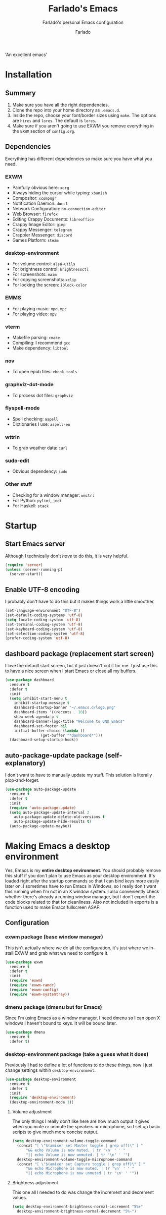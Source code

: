 #+TITLE: Farlado's Emacs
#+SUBTITLE: Farlado's personal Emacs configuration
#+AUTHOR: Farlado
#+LANGUAGE: en
#+OPTIONS: num:nil
#+STARTUP: overview, inlineimages

#+NAME: fig:LOGO
#+CAPTION: 'An excellent emacs'
#+ATTR_HTML: :style margin-left: auto; margin-right: auto;
[[./logo.png]]

* Installation
** Summary
0) Make sure you have all the right dependencies.
1) Clone the repo into your home directory as ~.emacs.d~.
2) Inside the repo, choose your font/border sizes using ~make~. The options are ~hires~ and ~lores~. The default is ~lores~.
3) Make sure if you aren't going to use EXWM you remove everything in the ~EXWM~ section of ~config.org~.
** Dependencies
Everything has different dependencies so make sure you have what you need.
*** EXWM
- Painfully obvious here: ~xorg~
- Always hiding the cursor while typing: ~xbanish~
- Compositor: ~xcompmgr~
- Notification Daemon: ~dunst~
- Network Configuration: ~nm-connection-editor~
- Web Browser: ~firefox~
- Editing Crappy Documents: ~libreoffice~
- Crappy Image Editor: ~gimp~
- Crappy Messenger: ~telegram~
- Crappier Messenger: ~discord~
- Games Platform: ~steam~
*** desktop-environment
- For volume control: ~alsa-utils~
- For brightness control: ~brightnessctl~
- For screenshots: ~maim~
- For copying screenshots: ~xclip~
- For locking the screen: ~i3lock-color~
*** EMMS
- For playing music: ~mpd~, ~mpc~
- For playing video: ~mpv~
*** vterm
- Makefile parsing: ~cmake~
- Compiling: I recommend ~gcc~
- Make dependency: ~libtool~
*** nov
- To open epub files: ~ebook-tools~
*** graphviz-dot-mode
- To process dot files: ~graphviz~
*** flyspell-mode
- Spell checking: ~aspell~
- Dictionaries I use: ~aspell-en~
*** wttrin
- To grab weather data: ~curl~
*** sudo-edit
- Obvious dependency: ~sudo~
*** Other stuff
- Checking for a window manager: ~wmctrl~
- For Python: ~pylint~, ~jedi~
- For Haskell: ~stack~
* Startup
** Start Emacs server
Although I technically don't /have/ to do this, it is very helpful.
#+BEGIN_SRC emacs-lisp
  (require 'server)
  (unless (server-running-p)
    (server-start))
#+END_SRC
** Enable UTF-8 encoding
I probably don't have to do this but it makes things work a little smoother.
#+BEGIN_SRC emacs-lisp
  (set-language-environment "UTF-8")
  (set-default-coding-systems 'utf-8)
  (setq locale-coding-system 'utf-8)
  (set-terminal-coding-system 'utf-8)
  (set-keyboard-coding-system 'utf-8)
  (set-selection-coding-system 'utf-8)
  (prefer-coding-system 'utf-8)
#+END_SRC
** dashboard package (replacement start screen)
I love the default start screen, but it just doesn't cut it for me. I just use this to have a nice screen when I start Emacs or close all my buffers.
#+BEGIN_SRC emacs-lisp
  (use-package dashboard
    :ensure t
    :defer t
    :init
    (setq inhibit-start-menu t
	  inhibit-startup-message t
	  dashboard-startup-banner "~/.emacs.d/logo.png"
	  dashboard-items '((recents . 10))
	  show-week-agenda-p t
	  dashboard-banner-logo-title "Welcome to GNU Emacs"
	  dashboard-set-footer nil
	  initial-buffer-choice (lambda ()
				  (get-buffer "*dashboard*")))
    (dashboard-setup-startup-hook))
#+END_SRC
** auto-package-update package (self-explanatory)
I don't want to have to manually update my stuff. This solution is literally plop-and-forget.
#+BEGIN_SRC emacs-lisp
  (use-package auto-package-update
    :ensure t
    :defer t
    :init
    (require 'auto-package-update)
    (setq auto-package-update-interval 2
	  auto-package-update-delete-old-versions t
	  auto-package-update-hide-results t)
    (auto-package-update-maybe))
#+END_SRC
* Making Emacs a desktop environment
Yes, Emacs is my *entire desktop environment*. You should probably remove this stuff if you don't plan to use Emacs as your desktop environment. It's loaded right after the startup commands so that I can bind keys more easily later on. I sometimes have to run Emacs in Windows, so I really don't want this running when I'm not in an X window system. I also conveniently check whether there's already a running window manager, but I don't export the code blocks related to that for cleanliness. Also not included in exports is a function used to make Emacs fullscreen ASAP.
#+BEGIN_SRC emacs-lisp :exports none
  (when (and (string= (window-system) 'x)
	   (not (= (shell-command "wmctrl -m") 0)))
    (menu-bar-mode -1)
    (tooltip-mode -1)
    (tool-bar-mode -1)
    (scroll-bar-mode -1)
    (setq use-dialog-box nil)
    (set-frame-parameter nil 'fullscreen 'fullboth)
#+END_SRC
** Configuration
*** exwm package (base window manager)
This isn't actually where we do all the configuration, it's just where we install EXWM and grab what we need to configure it.
#+BEGIN_SRC emacs-lisp
  (use-package exwm
    :ensure t
    :defer t
    :init
    (require 'exwm)
    (require 'exwm-randr)
    (require 'exwm-config)
    (require 'exwm-systemtray))
#+END_SRC
*** dmenu package (dmenu but for Emacs)
Since I'm using Emacs as a window manager, I need dmenu so I can open X windows I haven't bound to keys. It will be bound later.
#+BEGIN_SRC emacs-lisp
  (use-package dmenu
    :ensure t
    :defer t)
#+END_SRC
*** desktop-environment package (take a guess what it does)
Previously I had to define a lot of functions to do these things, now I just change settings within ~desktop-environment~.
#+BEGIN_SRC emacs-lisp
  (use-package desktop-environment
    :ensure t
    :defer t
    :init
    (require 'desktop-environment)
    (desktop-environment-mode 1))
#+END_SRC
**** Volume adjustment
The only things I really don't like here are how much output it gives when you mute or unmute the speakers or microphone, so I set up basic scripts to give much more concise output.
#+BEGIN_SRC emacs-lisp
  (setq desktop-environment-volume-toggle-command
	(concat "[ \"$(amixer set Master toggle | grep off)\" ] "
		"&& echo Volume is now muted. | tr '\n' ' ' "
		"|| echo Volume is now unmuted. | tr '\n' ' '")
	desktop-environment-volume-toggle-microphone-command
	(concat "[ \"$(amixer set Capture toggle | grep off)\" ] "
		"&& echo Microphone is now muted. | tr '\n' ' ' "
		"|| echo Microphone is now unmuted | tr '\n' ' '"))
#+END_SRC
**** Brightness adjustment
This one all I needed to do was change the increment and decrement values.
#+BEGIN_SRC emacs-lisp
  (setq desktop-environment-brightness-normal-increment "5%+"
	desktop-environment-brightness-normal-decrement "5%-")
#+END_SRC
**** Screenshots
This one was the least straightforward because the way it's implemented by ~desktop-environment~ is *SUPER* wonky. Here are the binds which will be relevant.
#+BEGIN_SRC emacs-lisp
  ;; Storing to clipboard
  (define-key desktop-environment-mode-map (kbd "<print>")
    'farl-de/desktop-environment-screenshot-part-clip)
  (define-key desktop-environment-mode-map (kbd "<S-print>")
    'farl-de/desktop-environment-screenshot-clip)

  ;; Storing to file
  (define-key desktop-environment-mode-map (kbd "<C-print>")
    'farl-de/desktop-environment-screenshot-part)
  (define-key desktop-environment-mode-map (kbd "<C-S-print>")
    'farl-de/desktop-environment-screenshot)
#+END_SRC
First, I set what directory to store screenshots in.
#+BEGIN_SRC emacs-lisp
  (setq desktop-environment-screenshot-directory "~/screenshots")
#+END_SRC
Then, I can set the commands for taking a full or partial screenshot and saving it to a file.
#+BEGIN_SRC emacs-lisp
  (setq desktop-environment-screenshot-command
	"FILENAME=$(date +'%Y-%m-%d-%H:%M:%S').png && maim $FILENAME"
	desktop-environment-screenshot-partial-command
	"FILENAME=$(date +'%Y-%m-%d-%H:%M:%S').png && maim -s $FILENAME")
#+END_SRC
The functions which ~desktop-environment~ comes with are kinda garbage, so I made my own.
#+BEGIN_SRC emacs-lisp
  (defun farl-de/desktop-environment-screenshot ()
    "Take a screenshot and store it in a file."
    (interactive)
    (desktop-environment-screenshot)
    (message "Screenshot saved in ~/screenshots."))

  (defun farl-de/desktop-environment-screenshot-part ()
    "Take a capture of a portion of the screen and store it in a file."
    (interactive)
    (desktop-environment-screenshot-part)
    (message "Screenshot saved in ~/screenshots."))

  (defun farl-de/desktop-environment-screenshot-clip ()
    "Take a screenshot and put it in the clipboard."
    (interactive)
    (shell-command (concat desktop-environment-screenshot-command
			   " && xclip $FILENAME -selection clipboard "
			   "-t image/png &> /dev/null && rm $FILENAME"))
    (message "Screenshot copied to clipboard."))

  (defun farl-de/desktop-environment-screenshot-part-clip ()
    "Take a shot of a portion of the screen and put it in the clipboard."
    (interactive)
    (shell-command (concat desktop-environment-screenshot-partial-command
			   " && xclip $FILENAME -selection clipboard "
			   "-t image/png &> /dev/null && rm $FILENAME"))
    (message "Screenshot copied to clipboard."))
#+END_SRC
**** Lock screen
Haha yes, this is very long and very very stupid.
#+BEGIN_SRC emacs-lisp
  (setq desktop-environment-screenlock-command
	(concat "i3lock -nmk --color=000000 --timecolor=ffffffff --datecolor=ffffffff "
		"--wrongcolor=ffffffff --ringcolor=00000000 --insidecolor=00000000 "
		"--keyhlcolor=00000000 --bshlcolor=00000000 --separatorcolor=00000000 "
		"--ringvercolor=00000000 --insidevercolor=00000000 --linecolor=00000000 "
		"--ringwrongcolor=00000000 --insidewrongcolor=00000000 --timestr=%H:%M "
		"--datestr='%a %d %b' --time-font=Iosevka --date-font=Iosevka "
		"--wrong-font=Iosevka --timesize=128 --datesize=64 --wrongsize=32 "
		"--time-align 0 --date-align 0 --wrong-align 0 --indpos=-10:-10 "
		"--timepos=200:125 --datepos=200:215 --wrongpos=200:155 --locktext='' "
		"--lockfailedtext='' --noinputtext='' --radius 1 --ring-width 1 "
		" --veriftext='' --wrongtext='WRONG' --force-clock"))
#+END_SRC
*** Workspace configuration
No clue why you have to do so much just to give workspaces names, but at least you can do it.
#+BEGIN_SRC emacs-lisp
  (setq exwm-workspace-number 3
	exwm-workspace-index-map (lambda (index)
				   (let ((named-workspaces ["1" "2" "3"]))
				     (if (< index (length named-workspaces))
					 (elt named-workspaces index)
				       (number-to-string index)))))
#+END_SRC
*** Multi-head
I use this configuration for two different machines, so there's a lot of outputs listed here.
#+BEGIN_SRC emacs-lisp
  (setq exwm-randr-workspace-output-plist '(0 "LVDS1"
					    0 "eDP-1-1"
					    0 "DP-1-2-2"
					    1 "DP-1-2-1"
					    2 "DP-1-2-3"))
  (add-hook 'exwm-randr-screen-change-hook
	    (lambda ()
	      (start-process-shell-command
	       "xrandr" nil "ds")))
  (exwm-randr-enable)
#+END_SRC
*** Name EXWM buffers after the window title
This was annoying when I first installed EXWM. Thankfully this is a very easy fix.
#+BEGIN_SRC emacs-lisp
    (add-hook 'exwm-update-title-hook
	      (lambda ()
		(exwm-workspace-rename-buffer exwm-title)))
#+END_SRC
*** Assign workspaces and floating to various windows
This is the part of the window manager configuration which is just how to control X windows as they spawn.
#+BEGIN_SRC emacs-lisp
  (setq exwm-manage-configurations
	'(((string= exwm-class-name "Steam")
	   workspace 0 floating t floating-mode-line nil)
	  ((string= exwm-instance-name "telegram")
	   workspace 2)
	  ((string= exwm-class-name "discord")
	   workspace 1)
	  ((string= exwm-title "Event Tester")
	   floating t)))
#+END_SRC
*** Configure floating window borders
Uses the same color as my mode line, uses the same width as window divider width. See below.
#+BEGIN_SRC emacs-lisp
  (setq exwm-floating-border-width 3
	exwm-floating-border-color "#335ea8")
#+END_SRC
*** X applications
**** Firefox
Firefox has some unique abilities when it comes to how to make windows behave which work better for me. I don't use tabs, and I don't want anything to do with them, and Firefox lets me hide the tab bar and force all tabs to actually open as new windows.
#+BEGIN_SRC emacs-lisp
  (defun run-firefox ()
    "Start Firefox."
    (interactive)
    (start-process-shell-command
     "Firefox" nil "firefox"))
#+END_SRC
**** LibreOffice
Shame me all you want. I'm still in introductory courses and haven't learned enough Org-mode to use it more meaningfully.
#+BEGIN_SRC emacs-lisp
  (defun run-libreoffice ()
    "Start LibreOffice."
    (interactive)
    (start-process-shell-command
     "LibreOffice" nil "libreoffice"))
#+END_SRC
**** GIMP
Until GIMP's functionality gets merged into Emacs, guess I'm stuck having it.
#+BEGIN_SRC emacs-lisp
  (defun run-gimp ()
    "Start GIMP."
    (interactive)
    (start-process-shell-command
     "GIMP" nil "gimp"))
#+END_SRC
**** Telegram
I have a painfully white theme which fits perfectly with my setup.
#+BEGIN_SRC emacs-lisp
  (defun run-telegram ()
    "Start Telegram."
    (interactive)
    (start-process-shell-command
     "Telegram" nil "telegram"))
#+END_SRC
**** Discord
Yeah, I also use a light theme for Discord. It looks comfy, even if Discord is a garbage application.
#+BEGIN_SRC emacs-lisp
  (defun run-discord ()
    "Start Discord."
    (interactive)
    (start-process-shell-command
     "Discord" nil "discord"))
#+END_SRC
**** Steam
Gaming is possible with EXWM, if you run games windowed.
#+BEGIN_SRC emacs-lisp
  (defun run-steam ()
    "Start Steam."
    (interactive)
    (start-process-shell-command
     "Steam" nil "steam"))
#+END_SRC
*** Other things a DE should probably have
**** Network Settings
This one uses two windows: one to open the NetworkManager connection editor, and another to list WiFi networks nearby.
#+BEGIN_SRC emacs-lisp
  (defun network-settings ()
    "Open a NetworkManager connection editor."
    (interactive)
    (start-process-shell-command
     "Connections" nil "sudo nm-connection-editor")
    (async-shell-command "nmcli dev wifi list"))
#+END_SRC
**** Keyboard layout selection
This will eventually be its own package, but for now, it's just in my config. First, I set up three custom variables:
#+BEGIN_SRC emacs-lisp
  (defgroup keyboard-layout nil
    "Keyboard layouts for `cycle-keyboard-layout' and `cycle-keyboard-layout-reverse'")

  (defcustom keyboard-layout-1 nil
    "The first of three keyboard layouts to cycle through.

  Set to nil to have one less keyboard layout."
    :group 'keyboard-layout
    :type 'string)

  (defcustom keyboard-layout-2 nil
    "The second of three keyboard layouts to cycle through.

  Set to nil to have one less keyboard layout."
    :group 'keyboard-layout
    :type 'string)

  (defcustom keyboard-layout-3 nil
    "The third of three keyboard layouts to cycle through.

  Set to nil to have one less keyboard layout."
    :group 'keyboard-layout
    :type 'string)
#+END_SRC
Then, I use these functions to control setting and cycling the keyboard layout.
#+BEGIN_SRC emacs-lisp
  (defun get-keyboard-layout ()
    "Get the current keyboard layout."
    (shell-command-to-string
     (concat "setxkbmap -query | "
	     "grep -oP 'layout:\\s*\\K(\\w+)' | "
	     "tr '\n' ' ' | sed 's/ //'")))

  (defun set-keyboard-layout (&optional layout)
    "Set the keyboard layout to LAYOUT."
    (interactive)
    (let ((layout (or layout (read-string "Enter keyboard layout: "))))
      (shell-command (concat "setxkbmap " layout " -option ctrl:nocaps"))
      (message "Keyboard layout is now: %s" layout)))

  (defun cycle-keyboard-layout ()
    "Cycle between `keyboard-layout-1', `keyboard-layout-2', and `keyboard-layout-3'."
    (interactive)
    (let* ((current-layout (get-keyboard-layout))
	   (new-layout (if (string= current-layout keyboard-layout-1)
			   (or keyboard-layout-2 keyboard-layout-3)
			 (if (string= current-layout keyboard-layout-2)
			     (or keyboard-layout-3 keyboard-layout-1)
			   (or keyboard-layout-1 keyboard-layout-2)))))
      (if new-layout
	  (set-keyboard-layout new-layout)
	(message "No keyboard layouts selected."))))

  (defun cycle-keyboard-layout-reverse ()
    "Cycle between `keyboard-layout-1', `keyboard-layout-2', and `keyboard-layout-3' in reverse."
    (interactive)
    (let* ((current-layout (get-keyboard-layout))
	   (new-layout (if (string= current-layout keyboard-layout-3)
			   (or keyboard-layout-2 keyboard-layout-1)
			 (if (string= current-layout keyboard-layout-2)
			     (or keyboard-layout-1 keyboard-layout-3)
			   (or keyboard-layout-3 keyboard-layout-2)))))
      (if new-layout
	  (set-keyboard-layout new-layout)
	(message "No keyboard layouts selected."))))
#+END_SRC
Lastly, I set my preferred keyboard layouts.
#+BEGIN_SRC emacs-lisp
  (setq keyboard-layout-1 "us"
	keyboard-layout-2 "epo"
	keyboard-layout-3 "de")
#+END_SRC
**** Suspending
#+BEGIN_SRC emacs-lisp
  (defun suspend-computer ()
    (interactive)
    (when (yes-or-no-p "Really suspend? ")
      (shell-command "sudo zzz || sudo systemctl suspend")))

  (global-set-key (kbd "C-x C-M-s") 'suspend-computer)
#+END_SRC
**** Shutting down
I copied the function for quitting Emacs to handle shutting down.
#+BEGIN_SRC emacs-lisp
  (defun save-buffers-shut-down (&optional arg)
    "Offer to save each buffer, then shut down the computer.
  This function is literally just a copycat of `save-buffers-kill-emacs'.
  With prefix ARG, silently save all file-visiting buffers without asking.
  If there are active processes where `process-query-on-exit-flag'
  returns non-nil and `confirm-kill-processes' is non-nil,
  asks whether processes should be killed.
  Runs the members of `kill-emacs-query-functions' in turn and stops
  if any returns nil.  If `confirm-kill-emacs' is non-nil, calls it.
  Instead of just killing Emacs, shuts down the system."
    (interactive "P")
    ;; Don't use save-some-buffers-default-predicate, because we want
    ;; to ask about all the buffers before killing Emacs.
    (save-some-buffers arg t)
    (let ((confirm confirm-kill-emacs))
      (and
       (or (not (memq t (mapcar (function
				 (lambda (buf) (and (buffer-file-name buf)
						    (buffer-modified-p buf))))
				(buffer-list))))
	   (progn (setq confirm nil)
		  (yes-or-no-p "Modified buffers exist; shut down anyway? ")))
       (or (not (fboundp 'process-list))
	   ;; process-list is not defined on MSDOS.
	   (not confirm-kill-processes)
	   (let ((processes (process-list))
		 active)
	     (while processes
	       (and (memq (process-status (car processes)) '(run stop open listen))
		    (process-query-on-exit-flag (car processes))
		    (setq active t))
	       (setq processes (cdr processes)))
	     (or (not active)
		 (with-current-buffer-window
		  (get-buffer-create "*Process List*") nil
		  #'(lambda (window _value)
		      (with-selected-window window
			(unwind-protect
			    (progn
			      (setq confirm nil)
			      (yes-or-no-p "Active processes exist; kill them and shut down anyway? "))
			  (when (window-live-p window)
			    (quit-restore-window window 'kill)))))
		  (list-processes t)))))
       ;; Query the user for other things, perhaps.
       (run-hook-with-args-until-failure 'kill-emacs-query-functions)
       (or (null confirm)
	   (funcall confirm "Really shut down? "))
       (shell-command "sudo shutdown -h now")
       (kill-emacs))))

  (global-set-key (kbd "C-x C-M-c") 'save-buffers-shut-down)
#+END_SRC
**** Rebooting
I copied the function for quitting Emacs to handle reboot too.
#+BEGIN_SRC emacs-lisp
  (defun save-buffers-reboot (&optional arg)
    "Offer to save each buffer, then shut down the computer.
  This function is literally just a copycat of `save-buffers-kill-emacs'.
  With prefix ARG, silently save all file-visiting buffers without asking.
  If there are active processes where `process-query-on-exit-flag'
  returns non-nil and `confirm-kill-processes' is non-nil,
  asks whether processes should be killed.
  Runs the members of `kill-emacs-query-functions' in turn and stops
  if any returns nil.  If `confirm-kill-emacs' is non-nil, calls it.
  Instead of just killing Emacs, shuts down the system."
    (interactive "P")
    ;; Don't use save-some-buffers-default-predicate, because we want
    ;; to ask about all the buffers before killing Emacs.
    (save-some-buffers arg t)
    (let ((confirm confirm-kill-emacs))
      (and
       (or (not (memq t (mapcar (function
				 (lambda (buf) (and (buffer-file-name buf)
						    (buffer-modified-p buf))))
				(buffer-list))))
	   (progn (setq confirm nil)
		  (yes-or-no-p "Modified buffers exist; reboot anyway? ")))
       (or (not (fboundp 'process-list))
	   ;; process-list is not defined on MSDOS.
	   (not confirm-kill-processes)
	   (let ((processes (process-list))
		 active)
	     (while processes
	       (and (memq (process-status (car processes)) '(run stop open listen))
		    (process-query-on-exit-flag (car processes))
		    (setq active t))
	       (setq processes (cdr processes)))
	     (or (not active)
		 (with-current-buffer-window
		  (get-buffer-create "*Process List*") nil
		  #'(lambda (window _value)
		      (with-selected-window window
			(unwind-protect
			    (progn
			      (setq confirm nil)
			      (yes-or-no-p "Active processes exist; kill them and reboot anyway? "))
			  (when (window-live-p window)
			    (quit-restore-window window 'kill)))))
		  (list-processes t)))))
       ;; Query the user for other things, perhaps.
       (run-hook-with-args-until-failure 'kill-emacs-query-functions)
       (or (null confirm)
	   (funcall confirm "Really reboot? "))
       (shell-command "sudo reboot")
       (kill-emacs))))

  (global-set-key (kbd "C-x C-M-r") 'save-buffers-reboot)
#+END_SRC
** Keybindings
*** Set a bind for both global and EXWM usage
Save lines, save time.
#+BEGIN_SRC emacs-lisp
  (defun exwm-bind-key (key function)
    (global-set-key key function)
    (define-key exwm-mode-map key function))
#+END_SRC
*** Global binds to use across everything
Anything I couldn't cram into ~desktop-environment-mode~ has been slapped into this area.
#+BEGIN_SRC emacs-lisp
  (setq exwm-input-global-keys
	`(;; Switching Workspaces
	  ([?\s-w] . (lambda ()
		       (interactive)
		       (exwm-workspace-switch-create 0)))
	  ([?\s-q] . (lambda ()
		       (interactive)
		       (exwm-workspace-switch-create 1)))
	  ([?\s-e] . (lambda ()
		       (interactive)
		       (exwm-workspace-switch-create 2)))

	  ;; Opening X applications
	  ([?\s-f]    . run-firefox)
	  ([?\s-b]    . run-libreoffice)
	  ([?\s-g]    . run-gimp)
	  ([?\s-t]    . run-telegram)
	  ([?\s-d]    . run-discord)
	  ([?\s-s]    . run-steam)
	  ([s-return] . vterm)

	  ;; Other desktop environment things
	  ([?\s-x]       . dmenu)
	  ([menu]        . smex)
	  ([?\s- ]       . cycle-keyboard-layout)
	  ([s-backspace] . cycle-keyboard-layout-reverse)))
#+END_SRC
*** Emacs key bindings in X windows
This is super nice, because I love these key bindings and they are just intuitive to me, and now they can carry over safely to other programs.
#+BEGIN_SRC emacs-lisp
  (setq exwm-input-simulation-keys
	'(;; Navigation
	  ([?\C-b] . [left])
	  ([?\C-f] . [right])
	  ([?\C-p] . [up])
	  ([?\C-n] . [down])

	  ([?\M-b] . [C-left])
	  ([?\M-f] . [C-right])
	  ([?\M-p] . [C-up])
	  ([?\M-n] . [C-down])

	  ([?\C-a] . [home])
	  ([?\C-e] . [end])
	  ([?\C-v] . [next])
	  ([?\M-v] . [prior])

	  ;; Copy/Paste
	  ([?\C-w] . [?\C-x])
	  ([?\M-w] . [?\C-c])
	  ([?\C-y] . [?\C-v])
	  ([?\C-s] . [?\C-f])
	  ([?\C-\/] . [?\C-z])

	  ;; Other
	  ([?\C-d] . [delete])
	  ([?\C-k] . [S-end delete])
	  ([?\C-g] . [escape])))

  ;; I can't do sequences above, so this is separate
  (defun exwm-C-s ()
    "Pass C-s to the EXWM window."
    (interactive)
    (execute-kbd-macro (kbd "C-q C-s")))

  (define-key exwm-mode-map (kbd "C-x C-s") 'exwm-C-s)
#+END_SRC
*** Send a key verbatim more easily
#+BEGIN_SRC emacs-lisp
       (define-key exwm-mode-map (kbd "C-c C-q") nil)
       (define-key exwm-mode-map (kbd "C-q") 'exwm-input-send-next-key)
#+END_SRC
*** Inhibit things I don't use
This includes:
- Toggling fullscreen
- Toggling floating
- Toggling hiding
- Toggling the mode line
#+BEGIN_SRC emacs-lisp
  (dolist (key '("C-c C-f"
		 "C-c C-t C-f"
		 "C-c C-t C-v"
		 "C-c C-t C-m"))
    (define-key exwm-mode-map (kbd key) nil))
#+END_SRC
** On startup
*** Start EXWM
#+BEGIN_SRC emacs-lisp
  (exwm-enable)
  (exwm-config-ido)
  (exwm-systemtray-enable)
#+END_SRC
*** Set fallback cursor
Some X windows will have weird cursors if this isn't done.
#+BEGIN_SRC emacs-lisp
  (shell-command "xsetroot -cursor_name left_ptr")
#+END_SRC
*** Disable screen blanking
I don't need my laptop's screen shutting off just because I'm sitting and watching a video too long.
#+BEGIN_SRC emacs-lisp
  (shell-command "xset s off -dpms")
#+END_SRC
*** Keyboard configuration
This block sets the keyboard layout to US and give Caps Lock the functionality of Control. I was hesitant to do this at first, but it's significantly more comfortable. I almost never used caps lock as it is, given my keyboards have no indicator for it on my laptops, but this gives me a much easier way to do commands without shifting my hand too far.
#+BEGIN_SRC emacs-lisp
  (shell-command "setxkbmap us -option ctrl:nocaps")
#+END_SRC
*** Compositor
I don't need it, but having basic compositing is very nice.
#+BEGIN_SRC emacs-lisp
    (start-process-shell-command
     "Compositor" nil "xcompmgr")
#+END_SRC
*** Notification manager
I haven't integrated notifications into Emacs just yet, sadly.
#+BEGIN_SRC emacs-lisp
  (start-process-shell-command
   "Notifications" nil "dunst")
#+END_SRC
*** Always hide the cursor when typing
Just a personal preference, I don't like seeing the cursor when I'm pressing keys.
#+BEGIN_SRC emacs-lisp
  (start-process-shell-command
   "Cursor Hiding" nil "xbanish")
#+END_SRC
#+BEGIN_SRC emacs-lisp :exports none
  )
#+END_SRC
* EMMS (Emacs MultiMedia System)
I am big on doing as much in Emacs as possible. Having my music player moved to Emacs was a HUGE step. When I first started using it, it was weird, but now I have come to absolutely love it. This is only loaded if ~mpd~ is found.
#+BEGIN_SRC emacs-lisp :exports none
  (when (= (shell-command "whence mpd") 0)
#+END_SRC
** Install EMMS
I do a crapload here, but basically the two main things I do here is configure mpd information and bind some keys for EMMS controls and music controls.
#+BEGIN_SRC emacs-lisp
  (use-package emms
    :ensure t
    :defer t
    :init
    (require 'emms-setup)
    (require 'emms-player-mpd)
    (emms-all)
    (setq emms-seek-seconds 5
	  emms-player-list '(emms-player-mpd)
	  emms-info-functions '(emms-info mpd)
	  emms-player-mpd-server-name "localhost"
	  emms-player-mpd-server-port "6601"
	  mpc-host "localhost:6601"))
#+END_SRC
** Useful daemon functions
*** Starting the daemon
#+BEGIN_SRC emacs-lisp
  (defun mpd/start-music-daemon ()
    "Start MPD, connect to it and sync the metadata cache"
    (interactive)
    (shell-command "mpd")
    (mpd/update-database)
    (emms-player-mpd-connect)
    (emms-cache-set-from-mpd-all)
    (message "MPD started!"))
#+END_SRC
*** Stopping the daemon
#+BEGIN_SRC emacs-lisp
  (defun mpd/kill-music-daemon ()
    "Stop playback and kill the music daemon."
    (interactive)
    (emms-stop)
    (call-process "killall" nil nil nil "mpd")
    (message "MPD killed!"))
#+END_SRC
*** Updating the database
#+BEGIN_SRC emacs-lisp
  (defun mpd/update-database ()
    "Update the MPD database synchronously."
    (interactive)
    (call-process "mpc" nil nil nil "update")
    (message "MPD database updated!"))
#+END_SRC
*** Showing playback status
#+BEGIN_SRC emacs-lisp
  (defun mpd/status ()
    "Display the mpc status in the echo area."
    (interactive)
    (shell-command "mpc"))
#+END_SRC
*** Shuffling the playlist
#+BEGIN_SRC emacs-lisp
  (defun farl-emms/shuffle-with-message ()
    "Shuffle the playlist and say so in the echo area."
    (interactive)
    (emms-shuffle)
    (message "Playlist has been shuffled."))
#+END_SRC
** Binding all the keys
To ensure we don't try to call ~exwm-bind-key~ if it isn't set, we check to make sure the conditions for EXWM are met.
#+BEGIN_SRC emacs-lisp
  (let ((func  (if (= (shell-command "wmctrl -m | grep EXWM") 0)
		   'exwm-bind-key
		 'global-set-key)))
    ;; Base functions
    (funcall func (kbd "s-a v") 'emms)
    (funcall func (kbd "s-a b") 'emms-smart-browse)
    (funcall func (kbd "s-a r c") 'emms-player-mpd-update-all-reset-cache)

    ;; Track navigation
    (funcall func (kbd "<s-left>") 'emms-previous)
    (funcall func (kbd "<s-right>") 'emms-next)
    (funcall func (kbd "<s-up>") 'emms-stop)
    (funcall func (kbd "<s-down>") 'emms-pause)

    ;; Media keys
    (funcall func (kbd "<XF86AudioPrev>") 'emms-previous)
    (funcall func (kbd "<XF86AudioNext>") 'emms-next)
    (funcall func (kbd "<XF86AudioStop>") 'emms-stop)
    (funcall func (kbd "<XF86AudioPlay>") 'emms-pause)

    ;; Repeat/shuffle
    (funcall func (kbd "s-a r a") 'emms-toggle-repeat-playlist)
    (funcall func (kbd "s-a r t") 'emms-toggle-repeat-track)
    (funcall func (kbd "s-a s") 'farl-emms/shuffle-with-message)

    ;; mpd-specific
    (funcall func (kbd "s-a x") 'mpd/start-music-daemon)
    (funcall func (kbd "s-a q") 'mpd/kill-music-daemon)
    (funcall func (kbd "s-a r d") 'mpd/update-database)
    (funcall func (kbd "s-a a") 'mpd/status))
#+END_SRC
#+BEGIN_SRC emacs-lisp :exports none
  )
#+END_SRC
* Other Emacs goodies
This is other stuff I use in Emacs.
** Terminal
I've been jumping between ~vterm~ and ~ansi-term~ but ~vterm~ seems to be generally faster and easier to use.
#+BEGIN_SRC emacs-lisp
  (use-package vterm
    :ensure t
    :defer t)
#+END_SRC
** Calculator
I love this. I really really really *really* love this. I can use my number pad exclusively to call a calculator and then use the number pad to close it as well.
#+BEGIN_SRC emacs-lisp
  (require 'calc)

  (global-set-key (kbd "C-c c") 'calc)

  (define-key calc-mode-map (kbd "ESC ESC ESC") 'kill-this-buffer-and-window)
#+END_SRC
** Calendar
#+BEGIN_SRC emacs-lisp
  (global-set-key (kbd "C-c C-c") 'calendar)
#+END_SRC
** Weather forecasts
Picking a service to use for this was a pain. I ended up settling for wttrin because it is the fastest and easiest to use, and plays nice with my setup.
#+BEGIN_SRC emacs-lisp
  (use-package wttrin
    :ensure t
    :defer t
    :init
    (defun wttrin-local ()
      "Show a weather report for a given locality."
      (interactive)
      (wttrin "Indianapolis, IN")
      (delete-other-windows))
    (defun wttrin-not-local ()
      "Show a weather report for a user-defined locality."
      (interactive)
      (wttrin)
      (delete-other-windows))
    :bind (("C-c w" . wttrin-local)
	   ("C-c C-w" . wttrin-not-local)))
#+END_SRC
** Reading ebooks
Not the best way to do epub reading, but at least it's in Emacs.
#+BEGIN_SRC emacs-lisp
  (use-package nov
    :ensure t
    :defer t
    :init
    (add-to-list 'auto-mode-alist '("\\.epub\\'" . nov-mode)))
#+END_SRC
** Sudoku
I /love/ sudoku puzzles.
#+BEGIN_SRC emacs-lisp
  (use-package sudoku
    :ensure t
    :defer t
    :bind ("C-c s" . sudoku))
#+END_SRC
** Tetris
God I love playing Tetris
#+BEGIN_SRC emacs-lisp
  (require 'tetris)

  (global-set-key (kbd "C-c t") 'tetris)

  (define-key tetris-mode-map "a"     'tetris-move-left)
  (define-key tetris-mode-map "s"     'tetris-move-down)
  (define-key tetris-mode-map "w"     'tetris-move-bottom)
  (define-key tetris-mode-map "d"     'tetris-move-right)

  (define-key tetris-mode-map [left]  'tetris-rotate-prev)
  (define-key tetris-mode-map [right] 'tetris-rotate-next)

  (define-key tetris-mode-map [?\t]   'tetris-pause-game)

  (define-key tetris-mode-map "q"     'kill-this-buffer)
  (define-key tetris-mode-map "Q"     'kill-this-buffer-and-window)

  (define-key tetris-mode-map "r"     'tetris-start-game)
  (define-key tetris-mode-map "e"     'tetris-end-game)
#+END_SRC
* General Functionality
This is just stuff not pertaining to a specific task and/or not complex enough to warrant entire sections for them.
** Don't make extra files on the filesystem
I don't use auto-saves and backups. I love living on the edge.
#+BEGIN_SRC emacs-lisp
  (setq make-backup-files nil
	auto-save-default nil)
#+END_SRC
** Make scrolling a little less crazy
One of those things I just don't know how specifically it works but it makes things comfortable.
#+BEGIN_SRC emacs-lisp
  (setq scroll-conservatively 100)
#+END_SRC
** Enable word wrapping for all buffers
It's literally never not annoying when words don't wrap.
#+BEGIN_SRC emacs-lisp
  (global-visual-line-mode 1)
#+END_SRC
** If on a system with a bell, shut it up
#+BEGIN_SRC emacs-lisp
  (setq ring-bell-function 'ignore)
#+END_SRC
** Move between SubWords as well as between words
#+BEGIN_SRC emacs-lisp
  (global-subword-mode 1)
#+END_SRC
** Disable suspending Emacs
Why even is this a key that is bound to begin with?
#+BEGIN_SRC emacs-lisp
  (dolist (key '("C-z"
		 "C-x C-z"))
    (global-unset-key (kbd key)))
#+END_SRC
** Restart and open dashboard with =C-c d=
I constantly accidentally close dashboard, so I made a way to open it again if I accidentally kill it.
#+BEGIN_SRC emacs-lisp
  (defun dashboard-restart ()
    "Restart the dashboard buffer and switch to it."
    (interactive)
    (dashboard-insert-startupify-lists)
    (switch-to-buffer "*dashboard*"))

  (global-set-key (kbd "C-c d") 'dashboard-restart)
#+END_SRC
** Open configuration with =C-c e=
Since this thing is changing all the time, I really like having it available on a shortcut.
#+BEGIN_SRC emacs-lisp
  (defun config-visit ()
    "Open the config file."
    (interactive)
    (find-file "~/.emacs.d/config.org"))

  (global-set-key (kbd "C-c e") 'config-visit)
#+END_SRC
** Edit with superuser privileges via =C-x C-M-f=
#+BEGIN_SRC emacs-lisp
  (use-package sudo-edit
    :ensure t
    :defer t
    :bind ("C-x C-M-f" . sudo-edit))
#+END_SRC
** graphviz-dot-mode package (diagram creation)
A nice way to make diagrams.
#+BEGIN_SRC emacs-lisp
  (use-package graphviz-dot-mode
    :ensure t
    :defer t
    :init
    (require 'graphviz-dot-mode))
#+END_SRC
** Spell-checking
Just a useful little tool to keep spelling in check.
#+BEGIN_SRC emacs-lisp
  (require 'flyspell)

  (setq ispell-program-name "aspell"
	ispell-dictionary "american")

  (add-hook 'flyspell-mode-hook 'flyspell-buffer)
  (add-hook 'prog-mode-hook 'flyspell-prog-mode)
  (add-hook 'text-mode-hook 'flyspell-mode)
#+END_SRC
* Menus/Commands
Menus, commands, and commands which involve menus.
** Enable ido-mode, install ido-vertical-mode and smex
I /love/ ~ido-mode~. God I *love* ~ido-mode~.
#+BEGIN_SRC emacs-lisp
  (setq ido-mode-flex-matching nil
	ido-create-new-buffer 'always
	ido-everywhere t)
  (ido-mode 1)
#+END_SRC
However, I /HATE/ ~ido-mode~ right out of the box. A vertical list looks craptons nicer.
#+BEGIN_SRC emacs-lisp
  (use-package ido-vertical-mode
    :ensure t
    :defer t
    :init
    (setq ido-vertical-define-keys 'C-n-and-C-p-only)
    (ido-vertical-mode 1))
#+END_SRC
Default M-x behavior doesn't use ~ido-mode~, so we install a package which gives it ~ido-mode~.
#+BEGIN_SRC emacs-lisp
  (use-package smex
    :ensure t
    :defer t
    :bind (("M-x"    . smex)
	   ("<menu>" . smex)))
#+END_SRC
** Replace "yes or no" prompts with "y or n"
Beauty in brevity.
#+BEGIN_SRC emacs-lisp
  (defalias 'yes-or-no-p 'y-or-n-p)
#+END_SRC
** which-key package (small menus to help with commands)
Even as I've gotten used to Emacs key bindings, it is always nice to have this around so that if I want to know, I can easily see what's what.
#+BEGIN_SRC emacs-lisp
  (use-package which-key
    :ensure t
    :defer t
    :init
    (which-key-mode 1))
#+END_SRC
** popup-kill-ring package (easier time managing the kill ring)
Having the whole kill ring easy to scroll through is much less hassle than default behavior.
#+BEGIN_SRC emacs-lisp
  (use-package popup-kill-ring
    :ensure t
    :defer t
    :bind ("M-y" . popup-kill-ring))
#+END_SRC
** swiper package (better searches)
This search behavior is *SO* much nicer than the default.
#+BEGIN_SRC emacs-lisp
  (use-package swiper
    :ensure t
    :defer t
    :bind ("C-s" . swiper))
#+END_SRC
** Kill an entire word when you're in the middle of it
I don't need it super often, but it's still nice to have.
#+BEGIN_SRC emacs-lisp
  (defun whole-kill-word ()
    "Delete an entire word."
    (interactive)
    (backward-word)
    (kill-word 1))

  (global-set-key (kbd "C-c DEL") 'whole-kill-word)
#+END_SRC
** avy package (faster moving around documents)
If I want to hop around in a document without calling swiper, ~avy~ is definitely the way to go.
#+BEGIN_SRC emacs-lisp
  (use-package avy
    :ensure t
    :defer t
    :bind ("M-s" . avy-goto-char))
#+END_SRC
** hungry-delete package (convenient deletion of trailing whitespace)
This saves me tons of time when it comes to managing whitespace.
#+BEGIN_SRC emacs-lisp
  (use-package hungry-delete
    :ensure t
    :defer t
    :init
    (global-hungry-delete-mode 1))
#+END_SRC
** company package (autocomplete backend)
This is the base package. I changed some key bindings to make it more pleasant to use.
#+BEGIN_SRC emacs-lisp
    (use-package company
      :ensure t
      :defer t
      :init
      (setq company-idle-delay 0.75
	    company-minimum-prefix-length 3)
      (with-eval-after-load 'company
	(define-key company-active-map (kbd "M-n") nil)
	(define-key company-active-map (kbd "M-p") nil)
	(define-key company-active-map (kbd "C-n") 'company-select-next)
	(define-key company-active-map (kbd "C-p") 'company-select-previous)
	(define-key company-active-map (kbd "SPC") 'company-abort))
      (global-company-mode 1))
#+END_SRC
* Buffers/Windows
** Sloppy focus
I hate having to click to focus a different window, so I would rather just have windows sloppily focus.
#+BEGIN_SRC emacs-lisp
  (setq focus-follows-mouse t
	mouse-autoselect-window t)
#+END_SRC
** Kill current buffer with =C-x k=, use =C-x C-k= to kill the window too
I had to adjust the function which kills both the current buffer and the current window, because it did not cooperate with EXWM buffers. That's why I have this weird chunk I don't actually have the expertise yet to fully parse.
#+BEGIN_SRC emacs-lisp
  (defun kill-this-buffer-and-window ()
    "Kill the current buffer and delete the selected window. (Adjusted for EXWM.)"
    (interactive)
    (let ((window-to-delete (selected-window))
	  (buffer-to-kill (current-buffer))
	  (delete-window-hook (lambda ()
				(ignore-errors (delete-window)))))
      (unwind-protect
	  (progn
	    (add-hook 'kill-buffer-hook delete-window-hook t t)
	    (if (kill-buffer (current-buffer))
		;; If `delete-window' failed before, we repeat
		;; it to regenerate the error in the echo area.
		(when (eq (selected-window) window-to-delete)
		  (delete-window)))))))

  (global-set-key (kbd "C-x k") 'kill-this-buffer)
  (global-set-key (kbd "C-x C-k") 'kill-this-buffer-and-window)
#+END_SRC
** Close all buffers and kill all windows with =C-x C-M-k=
I wanted a way to quickly and gracefully destroy all my open stuff at once.
#+BEGIN_SRC emacs-lisp
  (defun close-buffers-and-windows ()
    "Close every buffer and close all windows, then restart dashboard."
    (interactive)
    (save-some-buffers)
    (when (yes-or-no-p "Really kill all buffers? ")
      (mapc 'kill-buffer (buffer-list))
      (delete-other-windows)
      (dashboard-restart)))

  (global-set-key (kbd "C-x C-M-k") 'close-buffers-and-windows)
#+END_SRC
** Use buffer-menu on C-x b so the buffer list doesn't open a new window
Just another point of personal convenience. I don't like ~ibuffer~ just because aesthetic reasons. I also set Q to close the window, for convenience.
#+BEGIN_SRC emacs-lisp
  (global-set-key (kbd "C-x b") 'buffer-menu)
  (global-unset-key (kbd "C-x C-b"))

  (define-key Buffer-menu-mode-map (kbd "Q") 'kill-buffer-and-window)
#+END_SRC
** Move focus and show buffer-menu when explicitly creating new windows
This to me is preferable to the default behavior.
#+BEGIN_SRC emacs-lisp
  (defun split-and-follow-vertical ()
    "Open a new window vertically."
    (interactive)
    (split-window-below)
    (other-window 1)
    (buffer-menu))

  (defun split-and-follow-horizontal ()
    "Open a new window horizontally."
    (interactive)
    (split-window-right)
    (other-window 1)
    (buffer-menu))

  (global-set-key (kbd "C-x 2") 'split-and-follow-vertical)
  (global-set-key (kbd "C-x 3") 'split-and-follow-horizontal)
#+END_SRC
** Balance windows with C-c b
#+BEGIN_SRC emacs-lisp
  (global-set-key (kbd "C-c b") 'balance-windows)
#+END_SRC
** Use windmove in place of other-window
To make this easier, I just make a keymap for ~windmove~ and bind the keymap to =C-x o=.
#+BEGIN_SRC emacs-lisp
  (defvar windmove-map
    (let ((map (make-sparse-keymap)))
      (define-key map (kbd "w") 'windmove-up)
      (define-key map (kbd "a") 'windmove-left)
      (define-key map (kbd "s") 'windmove-down)
      (define-key map (kbd "d") 'windmove-right)
      map))

  (global-set-key (kbd "C-x o") windmove-map)
#+END_SRC
** buffer-move package (move windows around)
Just like for ~windmove~, I define a keymap and this time bind it to =C-x C-o=.
#+BEGIN_SRC emacs-lisp
  (use-package buffer-move
    :ensure t
    :defer t
    :init
    (defvar buf-move-map
      (let ((map (make-sparse-keymap)))
	(define-key map (kbd "w") 'buf-move-up)
	(define-key map (kbd "a") 'buf-move-left)
	(define-key map (kbd "s") 'buf-move-down)
	(define-key map (kbd "d") 'buf-move-right)
	map))
    (global-set-key (kbd "C-x C-o") buf-move-map))
#+END_SRC
* Org-mode
I don't need much extending for org-mode.
** Agenda (only enabled if an agenda is found)
I use =C-c a= and =C-c C-a= to do things related to my agenda. Only one of my systems actually has my agenda, so this only runs on that machine so I don't try any funny business on other machines.
#+BEGIN_SRC emacs-lisp
  (if (file-exists-p "~/agenda.org")
      (progn
	(setq org-agenda-files (quote ("~/agenda.org")))

	(defun open-agenda ()
	  "Open the agenda file."
	  (interactive)
	  (find-file "~/agenda.org"))

	(global-set-key (kbd "C-c a") 'org-agenda)
	(global-set-key (kbd "C-c C-a") 'open-agenda)))
#+END_SRC
** Quality of life settings
These are just quick things that make ~org-mode~ much easier to use.
#+BEGIN_SRC emacs-lisp
    (setq org-pretty-entities t
	  org-src-fontify-natively t
	  org-src-tab-acts-natively t
	  org-src-window-setup 'current-window
	  org-fontify-whole-heading-line t
	  org-fontify-done-headline t
	  org-fontify-quote-and-verse-blocks t
	  org-highlight-latex-and-related '(latex)
	  org-enforce-todo-dependencies t
	  org-agenda-use-time-grid nil
	  org-agenda-skip-deadline-if-done t
	  org-agenda-skip-scheduled-if-done t
	  org-ellipsis "⤵")
#+END_SRC
** Shortcuts for various snippets in org-mode
This will expand as I get into more and more languages and take more notes in classes with different snippets of different languages.
#+BEGIN_SRC emacs-lisp
  (add-to-list 'org-structure-template-alist
	       '("el" "#+BEGIN_SRC emacs-lisp\n?\n#+END_SRC"))
  (add-to-list 'org-structure-template-alist
	       '("py" "#+BEGIN_SRC python\n?\n#+END_SRC"))
  (add-to-list 'org-structure-template-alist
	       '("dot" "#+BEGIN_SRC dot :file ?.png :cmdline -Kdot -Tpng\n\n#+END_SRC"))
#+END_SRC
** Use the current window when editing source code in org-mode
This is just a convenience thing.
#+BEGIN_SRC emacs-lisp
  (setq org-src-window-setup 'current-window)
#+END_SRC
** Automatically fix inline images generated for diagrams
This is exactly what I was looking for lmao
#+BEGIN_SRC emacs-lisp
  (add-hook 'org-babel-after-execute-hook 'org-redisplay-inline-images)
#+END_SRC
** Skip confirming whether to evaluate dot snippets
Since obviously dot snippets are purely harmless, I just don't bother with having to confirm evaluation every time I try to update a graphic.
#+BEGIN_SRC emacs-lisp
  (setq org-confirm-babel-evaluate '(lambda (lang body) (not (string= lang "dot"))))
#+END_SRC
** Load various languages in org-babel
#+BEGIN_SRC emacs-lisp
  (org-babel-do-load-languages 'org-babel-load-languages '((dot . t)))
#+END_SRC
* Programming
This is quite barren, but mostly because my needs are not currently particularly that big.
** magit package (git but made easier)
I used to use a terminal for this, but holy crap this is a lot easier, a lot faster, and a whole lot nicer to use overall.
#+BEGIN_SRC emacs-lisp
  (use-package magit
    :ensure t
    :defer t
    :bind ("C-c g" . magit-status)
    :bind (:map magit-mode-map
	       ("q" . kill-this-buffer)
	       ("Q" . kill-this-buffer-and-window)))
#+END_SRC
** flycheck package (on-the-fly syntax checker)
This is nice to have so I can be told right away when I'm doing something wrong.
#+BEGIN_SRC emacs-lisp
  (use-package flycheck
    :ensure t
    :defer t
    :init
    (global-flycheck-mode 1)
    (setq-default flycheck-disabled-checkers '(emacs-lisp-checkdoc)))
#+END_SRC
** company-jedi package (Python autocompletion)
I will probably be adding company autocompletion for more languages as I start working in more languages.
#+BEGIN_SRC emacs-lisp
  (use-package company-jedi
    :ensure t
    :defer t
    :init
    (add-to-list 'company-backends 'company-jedi))
#+END_SRC
** haskell-mode package (self-explanatory)
I have started to mess around with Haskell, so I needed to grab a mode for that. This supplies basically everything I need, e.g. company autocompletion and flycheck information.
#+BEGIN_SRC emacs-lisp
  (use-package haskell-mode
    :ensure t
    :defer t
    :init
    (require 'haskell-mode)
    (require 'haskell-process)
    (require 'haskell-interactive-mode)
    (setq haskell-stylish-on-save t)
    (dolist (func '(interactive-haskell-mode
		    turn-on-haskell-doc-mode
		    turn-on-haskell-indentation
		    haskell-auto-insert-module-template))
      (add-hook 'haskell-mode-hook func)))
#+END_SRC
** electric-pair-mode (OH MY GOD THIS IS SO GREAT)
I have no words for how convenient this has been and how much faster I get things done thanks to these five lines of elisp.
#+BEGIN_SRC emacs-lisp
  (setq electric-pair-pairs '((?\{ . ?\})
			      (?\( . ?\))
			      (?\[ . ?\])
			      (?\" . ?\")))
  (electric-pair-mode t)
#+END_SRC
* Looks
** General
*** Line numbers
I like having line numbers alongside the current cursor position in the mode line.
#+BEGIN_SRC emacs-lisp
  (line-number-mode 1)
  (column-number-mode 1)
  (global-display-line-numbers-mode 1)
#+END_SRC
However, I don't like line numbers in modes where it breaks the mode.
#+BEGIN_SRC emacs-lisp
  (defun disable-line-numbers-for (hook)
    "Disable `display-line-numbers-mode` for HOOK."
    (add-hook hook (lambda ()
		     (display-line-numbers-mode -1))))

  (disable-line-numbers-for 'vterm-mode-hook)
  (disable-line-numbers-for 'tetris-mode-hook)
  (disable-line-numbers-for 'snake-mode-hook)
  (disable-line-numbers-for 'sudoku-mode-hook)
  (disable-line-numbers-for 'ibuffer-hook)
  (disable-line-numbers-for 'dashboard-mode-hook)
  (disable-line-numbers-for 'shell-mode-hook)
  (disable-line-numbers-for 'nov-mode-hook)
#+END_SRC
*** Highlight matching parentheses et al. when hovering near one
#+BEGIN_SRC emacs-lisp
  (show-paren-mode 1)
#+END_SRC
*** Make ^L a nice-looking line
This one is also just a matter of personal preference really.
#+BEGIN_SRC emacs-lisp
  (global-page-break-lines-mode 1)
#+END_SRC
** Hide dumb stuff
Who even uses the toolbar in Emacs?
#+BEGIN_SRC emacs-lisp
  (menu-bar-mode -1)
  (tooltip-mode -1)
  (tool-bar-mode -1)
  (scroll-bar-mode -1)
  (setq use-dialog-box nil)
#+END_SRC
** In graphical environments
This stuff really only helps when you're in a graphical environment. Running Emacs from a terminal means these things might not work, so I don't load them when not in a graphical environment.
#+BEGIN_SRC emacs-lisp :exports none
  (when (window-system)
#+END_SRC
*** Theme
I used to hate light themes. I'm not in that camp anymore. This theme is /elegant/.
#+BEGIN_SRC emacs-lisp
  (use-package leuven-theme
    :ensure t
    :defer t
    :init
    (setq org-fontify-whole-heading-line t
	  leuven-scale-org-agenda-structure t
	  leuven-scale-outline-headlines t)
    (load-theme 'leuven t))
#+END_SRC
*** Window dividers/fringes
Fringes and dividers look far fancier than the alternatives.
#+BEGIN_SRC emacs-lisp
  (setq window-divider-default-right-width 3)
  (dolist (face '(window-divider-first-pixel
		  window-divider
		  window-divider-last-pixel))
    (set-face-foreground face "#335ea8"))
  (window-divider-mode 1)
  (fringe-mode 10)
#+END_SRC
*** Highlight the current line
This is to help me keep track of where the cursor is. It looks really weird outside a window system though, so I disable it.
#+BEGIN_SRC emacs-lisp
    (global-hl-line-mode 1)
#+END_SRC
*** pretty-mode package (prettify symbols)
I don't like ~prettify-symbols-mode~. It doesn't do enough. This one helps so much more to make things look nice, especially in functional programming languages. I enable /all/ of them.
#+BEGIN_SRC emacs-lisp
  (use-package pretty-mode
    :ensure t
    :defer t
    :init
    (global-pretty-mode 1)
    (pretty-activate-groups
     '(:nil :ordering :equality :logic :sets :parentheses :function :greek
	    :types :punctuation :arrows :quantifiers :arithmetic :undefined
	    :other :sub-and-superscripts)))
#+END_SRC
*** rainbow package (show colors when typed as hex codes)
I don't use it too much, but it's nice to have it around.
#+BEGIN_SRC emacs-lisp
  (use-package rainbow-mode
    :ensure t
    :defer t
    :init
    (define-globalized-minor-mode global-rainbow-mode rainbow-mode rainbow-mode))
    (global-rainbow-mode 1)
#+END_SRC
*** rainbow-delimiters package (better quotes/parentheses/brackets)
It's subtle on my theme, but it still helps me keep track of my brackets and parentheses.
#+BEGIN_SRC emacs-lisp
  (use-package rainbow-delimiters
    :ensure t
    :defer t
    :init
    (add-hook 'prog-mode-hook 'rainbow-delimiters-mode))
#+END_SRC
*** org-bullets package (nicer bullet points in org-mode)
It's kinda slow, but bullet points are very very nice, much better than asterisks.
#+BEGIN_SRC emacs-lisp
  (use-package org-bullets
    :ensure t
    :defer t
    :init
    (add-hook 'org-mode-hook 'org-bullets-mode)
    (setq inhibit-compacting-font-caches t))
#+END_SRC
*** Hide emphasis markers in org-mode
Just a point of /personal preference./ I was considering keeping this in for non-graphical environments, but I can't always trust that there will be support for the different representations of text.
#+BEGIN_SRC emacs-lisp
  (setq org-hide-emphasis-markers t)
#+END_SRC
#+BEGIN_SRC emacs-lisp :exports none
  )
#+END_SRC
** Mode line
*** spaceline package (Spacemacs mode line)
I *hate* the default mode line. This one is much less sucky.
#+BEGIN_SRC emacs-lisp
  (use-package spaceline
    :ensure t
    :defer t
    :init
    (require 'spaceline-config)
    (setq powerline-default-separator 'alternate)
    (spaceline-spacemacs-theme)
    (spaceline-toggle-buffer-size-off))
#+END_SRC
*** Show clock and battery level on mode line
I used to use ~fancy-battery~ but it constantly disappeared on my teeny tiny screens so I just decided not to bother with it. Plus it's one less package to configure lol.
#+BEGIN_SRC emacs-lisp
  (setq display-time-24hr-format t)
  (display-time-mode 1)
  (display-battery-mode 1)
#+END_SRC
*** diminish package (hide minor modes from mode line)
Supposedly ~use-package~ is going to have this feature soon, but till that rolls out I'll be using this.
#+BEGIN_SRC emacs-lisp
  (use-package diminish
    :ensure t
    :init
    :diminish (eldoc-mode
	       hungry-delete-mode
	       which-key-mode
	       subword-mode
	       company-mode
	       rainbow-mode
	       flycheck-mode
	       flyspell-mode
	       flyspell-prog-mode
	       visual-line-mode
	       interactive-haskell-mode
	       haskell-doc-mode
	       page-break-lines-mode
	       compilation-shell-minor-mode))
#+END_SRC
